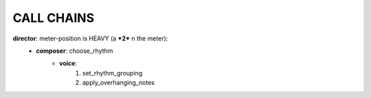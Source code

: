 CALL CHAINS
===========

**director**: meter-position is HEAVY (a ***2*** n the meter):
  - **composer**: choose_rhythm
      - **voice**: 
          1. set_rhythm_grouping
          2. apply_overhanging_notes 

